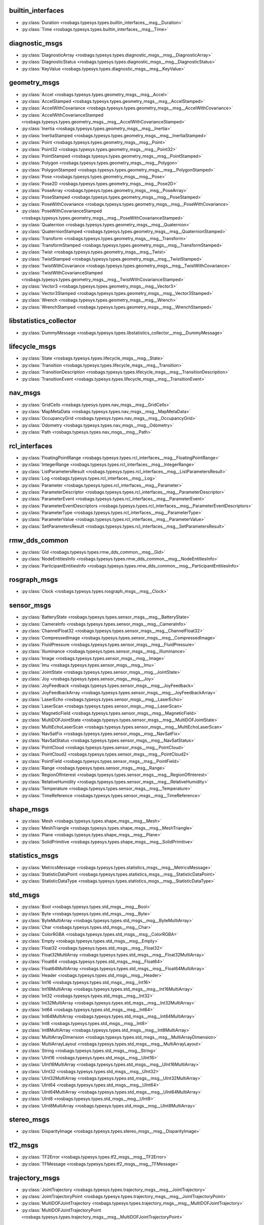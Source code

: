 builtin_interfaces
******************
- :py:class:`Duration <rosbags.typesys.types.builtin_interfaces__msg__Duration>`
- :py:class:`Time <rosbags.typesys.types.builtin_interfaces__msg__Time>`

diagnostic_msgs
***************
- :py:class:`DiagnosticArray <rosbags.typesys.types.diagnostic_msgs__msg__DiagnosticArray>`
- :py:class:`DiagnosticStatus <rosbags.typesys.types.diagnostic_msgs__msg__DiagnosticStatus>`
- :py:class:`KeyValue <rosbags.typesys.types.diagnostic_msgs__msg__KeyValue>`

geometry_msgs
*************
- :py:class:`Accel <rosbags.typesys.types.geometry_msgs__msg__Accel>`
- :py:class:`AccelStamped <rosbags.typesys.types.geometry_msgs__msg__AccelStamped>`
- :py:class:`AccelWithCovariance <rosbags.typesys.types.geometry_msgs__msg__AccelWithCovariance>`
- :py:class:`AccelWithCovarianceStamped <rosbags.typesys.types.geometry_msgs__msg__AccelWithCovarianceStamped>`
- :py:class:`Inertia <rosbags.typesys.types.geometry_msgs__msg__Inertia>`
- :py:class:`InertiaStamped <rosbags.typesys.types.geometry_msgs__msg__InertiaStamped>`
- :py:class:`Point <rosbags.typesys.types.geometry_msgs__msg__Point>`
- :py:class:`Point32 <rosbags.typesys.types.geometry_msgs__msg__Point32>`
- :py:class:`PointStamped <rosbags.typesys.types.geometry_msgs__msg__PointStamped>`
- :py:class:`Polygon <rosbags.typesys.types.geometry_msgs__msg__Polygon>`
- :py:class:`PolygonStamped <rosbags.typesys.types.geometry_msgs__msg__PolygonStamped>`
- :py:class:`Pose <rosbags.typesys.types.geometry_msgs__msg__Pose>`
- :py:class:`Pose2D <rosbags.typesys.types.geometry_msgs__msg__Pose2D>`
- :py:class:`PoseArray <rosbags.typesys.types.geometry_msgs__msg__PoseArray>`
- :py:class:`PoseStamped <rosbags.typesys.types.geometry_msgs__msg__PoseStamped>`
- :py:class:`PoseWithCovariance <rosbags.typesys.types.geometry_msgs__msg__PoseWithCovariance>`
- :py:class:`PoseWithCovarianceStamped <rosbags.typesys.types.geometry_msgs__msg__PoseWithCovarianceStamped>`
- :py:class:`Quaternion <rosbags.typesys.types.geometry_msgs__msg__Quaternion>`
- :py:class:`QuaternionStamped <rosbags.typesys.types.geometry_msgs__msg__QuaternionStamped>`
- :py:class:`Transform <rosbags.typesys.types.geometry_msgs__msg__Transform>`
- :py:class:`TransformStamped <rosbags.typesys.types.geometry_msgs__msg__TransformStamped>`
- :py:class:`Twist <rosbags.typesys.types.geometry_msgs__msg__Twist>`
- :py:class:`TwistStamped <rosbags.typesys.types.geometry_msgs__msg__TwistStamped>`
- :py:class:`TwistWithCovariance <rosbags.typesys.types.geometry_msgs__msg__TwistWithCovariance>`
- :py:class:`TwistWithCovarianceStamped <rosbags.typesys.types.geometry_msgs__msg__TwistWithCovarianceStamped>`
- :py:class:`Vector3 <rosbags.typesys.types.geometry_msgs__msg__Vector3>`
- :py:class:`Vector3Stamped <rosbags.typesys.types.geometry_msgs__msg__Vector3Stamped>`
- :py:class:`Wrench <rosbags.typesys.types.geometry_msgs__msg__Wrench>`
- :py:class:`WrenchStamped <rosbags.typesys.types.geometry_msgs__msg__WrenchStamped>`

libstatistics_collector
***********************
- :py:class:`DummyMessage <rosbags.typesys.types.libstatistics_collector__msg__DummyMessage>`

lifecycle_msgs
**************
- :py:class:`State <rosbags.typesys.types.lifecycle_msgs__msg__State>`
- :py:class:`Transition <rosbags.typesys.types.lifecycle_msgs__msg__Transition>`
- :py:class:`TransitionDescription <rosbags.typesys.types.lifecycle_msgs__msg__TransitionDescription>`
- :py:class:`TransitionEvent <rosbags.typesys.types.lifecycle_msgs__msg__TransitionEvent>`

nav_msgs
********
- :py:class:`GridCells <rosbags.typesys.types.nav_msgs__msg__GridCells>`
- :py:class:`MapMetaData <rosbags.typesys.types.nav_msgs__msg__MapMetaData>`
- :py:class:`OccupancyGrid <rosbags.typesys.types.nav_msgs__msg__OccupancyGrid>`
- :py:class:`Odometry <rosbags.typesys.types.nav_msgs__msg__Odometry>`
- :py:class:`Path <rosbags.typesys.types.nav_msgs__msg__Path>`

rcl_interfaces
**************
- :py:class:`FloatingPointRange <rosbags.typesys.types.rcl_interfaces__msg__FloatingPointRange>`
- :py:class:`IntegerRange <rosbags.typesys.types.rcl_interfaces__msg__IntegerRange>`
- :py:class:`ListParametersResult <rosbags.typesys.types.rcl_interfaces__msg__ListParametersResult>`
- :py:class:`Log <rosbags.typesys.types.rcl_interfaces__msg__Log>`
- :py:class:`Parameter <rosbags.typesys.types.rcl_interfaces__msg__Parameter>`
- :py:class:`ParameterDescriptor <rosbags.typesys.types.rcl_interfaces__msg__ParameterDescriptor>`
- :py:class:`ParameterEvent <rosbags.typesys.types.rcl_interfaces__msg__ParameterEvent>`
- :py:class:`ParameterEventDescriptors <rosbags.typesys.types.rcl_interfaces__msg__ParameterEventDescriptors>`
- :py:class:`ParameterType <rosbags.typesys.types.rcl_interfaces__msg__ParameterType>`
- :py:class:`ParameterValue <rosbags.typesys.types.rcl_interfaces__msg__ParameterValue>`
- :py:class:`SetParametersResult <rosbags.typesys.types.rcl_interfaces__msg__SetParametersResult>`

rmw_dds_common
**************
- :py:class:`Gid <rosbags.typesys.types.rmw_dds_common__msg__Gid>`
- :py:class:`NodeEntitiesInfo <rosbags.typesys.types.rmw_dds_common__msg__NodeEntitiesInfo>`
- :py:class:`ParticipantEntitiesInfo <rosbags.typesys.types.rmw_dds_common__msg__ParticipantEntitiesInfo>`

rosgraph_msgs
*************
- :py:class:`Clock <rosbags.typesys.types.rosgraph_msgs__msg__Clock>`

sensor_msgs
***********
- :py:class:`BatteryState <rosbags.typesys.types.sensor_msgs__msg__BatteryState>`
- :py:class:`CameraInfo <rosbags.typesys.types.sensor_msgs__msg__CameraInfo>`
- :py:class:`ChannelFloat32 <rosbags.typesys.types.sensor_msgs__msg__ChannelFloat32>`
- :py:class:`CompressedImage <rosbags.typesys.types.sensor_msgs__msg__CompressedImage>`
- :py:class:`FluidPressure <rosbags.typesys.types.sensor_msgs__msg__FluidPressure>`
- :py:class:`Illuminance <rosbags.typesys.types.sensor_msgs__msg__Illuminance>`
- :py:class:`Image <rosbags.typesys.types.sensor_msgs__msg__Image>`
- :py:class:`Imu <rosbags.typesys.types.sensor_msgs__msg__Imu>`
- :py:class:`JointState <rosbags.typesys.types.sensor_msgs__msg__JointState>`
- :py:class:`Joy <rosbags.typesys.types.sensor_msgs__msg__Joy>`
- :py:class:`JoyFeedback <rosbags.typesys.types.sensor_msgs__msg__JoyFeedback>`
- :py:class:`JoyFeedbackArray <rosbags.typesys.types.sensor_msgs__msg__JoyFeedbackArray>`
- :py:class:`LaserEcho <rosbags.typesys.types.sensor_msgs__msg__LaserEcho>`
- :py:class:`LaserScan <rosbags.typesys.types.sensor_msgs__msg__LaserScan>`
- :py:class:`MagneticField <rosbags.typesys.types.sensor_msgs__msg__MagneticField>`
- :py:class:`MultiDOFJointState <rosbags.typesys.types.sensor_msgs__msg__MultiDOFJointState>`
- :py:class:`MultiEchoLaserScan <rosbags.typesys.types.sensor_msgs__msg__MultiEchoLaserScan>`
- :py:class:`NavSatFix <rosbags.typesys.types.sensor_msgs__msg__NavSatFix>`
- :py:class:`NavSatStatus <rosbags.typesys.types.sensor_msgs__msg__NavSatStatus>`
- :py:class:`PointCloud <rosbags.typesys.types.sensor_msgs__msg__PointCloud>`
- :py:class:`PointCloud2 <rosbags.typesys.types.sensor_msgs__msg__PointCloud2>`
- :py:class:`PointField <rosbags.typesys.types.sensor_msgs__msg__PointField>`
- :py:class:`Range <rosbags.typesys.types.sensor_msgs__msg__Range>`
- :py:class:`RegionOfInterest <rosbags.typesys.types.sensor_msgs__msg__RegionOfInterest>`
- :py:class:`RelativeHumidity <rosbags.typesys.types.sensor_msgs__msg__RelativeHumidity>`
- :py:class:`Temperature <rosbags.typesys.types.sensor_msgs__msg__Temperature>`
- :py:class:`TimeReference <rosbags.typesys.types.sensor_msgs__msg__TimeReference>`

shape_msgs
**********
- :py:class:`Mesh <rosbags.typesys.types.shape_msgs__msg__Mesh>`
- :py:class:`MeshTriangle <rosbags.typesys.types.shape_msgs__msg__MeshTriangle>`
- :py:class:`Plane <rosbags.typesys.types.shape_msgs__msg__Plane>`
- :py:class:`SolidPrimitive <rosbags.typesys.types.shape_msgs__msg__SolidPrimitive>`

statistics_msgs
***************
- :py:class:`MetricsMessage <rosbags.typesys.types.statistics_msgs__msg__MetricsMessage>`
- :py:class:`StatisticDataPoint <rosbags.typesys.types.statistics_msgs__msg__StatisticDataPoint>`
- :py:class:`StatisticDataType <rosbags.typesys.types.statistics_msgs__msg__StatisticDataType>`

std_msgs
********
- :py:class:`Bool <rosbags.typesys.types.std_msgs__msg__Bool>`
- :py:class:`Byte <rosbags.typesys.types.std_msgs__msg__Byte>`
- :py:class:`ByteMultiArray <rosbags.typesys.types.std_msgs__msg__ByteMultiArray>`
- :py:class:`Char <rosbags.typesys.types.std_msgs__msg__Char>`
- :py:class:`ColorRGBA <rosbags.typesys.types.std_msgs__msg__ColorRGBA>`
- :py:class:`Empty <rosbags.typesys.types.std_msgs__msg__Empty>`
- :py:class:`Float32 <rosbags.typesys.types.std_msgs__msg__Float32>`
- :py:class:`Float32MultiArray <rosbags.typesys.types.std_msgs__msg__Float32MultiArray>`
- :py:class:`Float64 <rosbags.typesys.types.std_msgs__msg__Float64>`
- :py:class:`Float64MultiArray <rosbags.typesys.types.std_msgs__msg__Float64MultiArray>`
- :py:class:`Header <rosbags.typesys.types.std_msgs__msg__Header>`
- :py:class:`Int16 <rosbags.typesys.types.std_msgs__msg__Int16>`
- :py:class:`Int16MultiArray <rosbags.typesys.types.std_msgs__msg__Int16MultiArray>`
- :py:class:`Int32 <rosbags.typesys.types.std_msgs__msg__Int32>`
- :py:class:`Int32MultiArray <rosbags.typesys.types.std_msgs__msg__Int32MultiArray>`
- :py:class:`Int64 <rosbags.typesys.types.std_msgs__msg__Int64>`
- :py:class:`Int64MultiArray <rosbags.typesys.types.std_msgs__msg__Int64MultiArray>`
- :py:class:`Int8 <rosbags.typesys.types.std_msgs__msg__Int8>`
- :py:class:`Int8MultiArray <rosbags.typesys.types.std_msgs__msg__Int8MultiArray>`
- :py:class:`MultiArrayDimension <rosbags.typesys.types.std_msgs__msg__MultiArrayDimension>`
- :py:class:`MultiArrayLayout <rosbags.typesys.types.std_msgs__msg__MultiArrayLayout>`
- :py:class:`String <rosbags.typesys.types.std_msgs__msg__String>`
- :py:class:`UInt16 <rosbags.typesys.types.std_msgs__msg__UInt16>`
- :py:class:`UInt16MultiArray <rosbags.typesys.types.std_msgs__msg__UInt16MultiArray>`
- :py:class:`UInt32 <rosbags.typesys.types.std_msgs__msg__UInt32>`
- :py:class:`UInt32MultiArray <rosbags.typesys.types.std_msgs__msg__UInt32MultiArray>`
- :py:class:`UInt64 <rosbags.typesys.types.std_msgs__msg__UInt64>`
- :py:class:`UInt64MultiArray <rosbags.typesys.types.std_msgs__msg__UInt64MultiArray>`
- :py:class:`UInt8 <rosbags.typesys.types.std_msgs__msg__UInt8>`
- :py:class:`UInt8MultiArray <rosbags.typesys.types.std_msgs__msg__UInt8MultiArray>`

stereo_msgs
***********
- :py:class:`DisparityImage <rosbags.typesys.types.stereo_msgs__msg__DisparityImage>`

tf2_msgs
********
- :py:class:`TF2Error <rosbags.typesys.types.tf2_msgs__msg__TF2Error>`
- :py:class:`TFMessage <rosbags.typesys.types.tf2_msgs__msg__TFMessage>`

trajectory_msgs
***************
- :py:class:`JointTrajectory <rosbags.typesys.types.trajectory_msgs__msg__JointTrajectory>`
- :py:class:`JointTrajectoryPoint <rosbags.typesys.types.trajectory_msgs__msg__JointTrajectoryPoint>`
- :py:class:`MultiDOFJointTrajectory <rosbags.typesys.types.trajectory_msgs__msg__MultiDOFJointTrajectory>`
- :py:class:`MultiDOFJointTrajectoryPoint <rosbags.typesys.types.trajectory_msgs__msg__MultiDOFJointTrajectoryPoint>`

unique_identifier_msgs
**********************
- :py:class:`UUID <rosbags.typesys.types.unique_identifier_msgs__msg__UUID>`

visualization_msgs
******************
- :py:class:`ImageMarker <rosbags.typesys.types.visualization_msgs__msg__ImageMarker>`
- :py:class:`InteractiveMarker <rosbags.typesys.types.visualization_msgs__msg__InteractiveMarker>`
- :py:class:`InteractiveMarkerControl <rosbags.typesys.types.visualization_msgs__msg__InteractiveMarkerControl>`
- :py:class:`InteractiveMarkerFeedback <rosbags.typesys.types.visualization_msgs__msg__InteractiveMarkerFeedback>`
- :py:class:`InteractiveMarkerInit <rosbags.typesys.types.visualization_msgs__msg__InteractiveMarkerInit>`
- :py:class:`InteractiveMarkerPose <rosbags.typesys.types.visualization_msgs__msg__InteractiveMarkerPose>`
- :py:class:`InteractiveMarkerUpdate <rosbags.typesys.types.visualization_msgs__msg__InteractiveMarkerUpdate>`
- :py:class:`Marker <rosbags.typesys.types.visualization_msgs__msg__Marker>`
- :py:class:`MarkerArray <rosbags.typesys.types.visualization_msgs__msg__MarkerArray>`
- :py:class:`MenuEntry <rosbags.typesys.types.visualization_msgs__msg__MenuEntry>`
